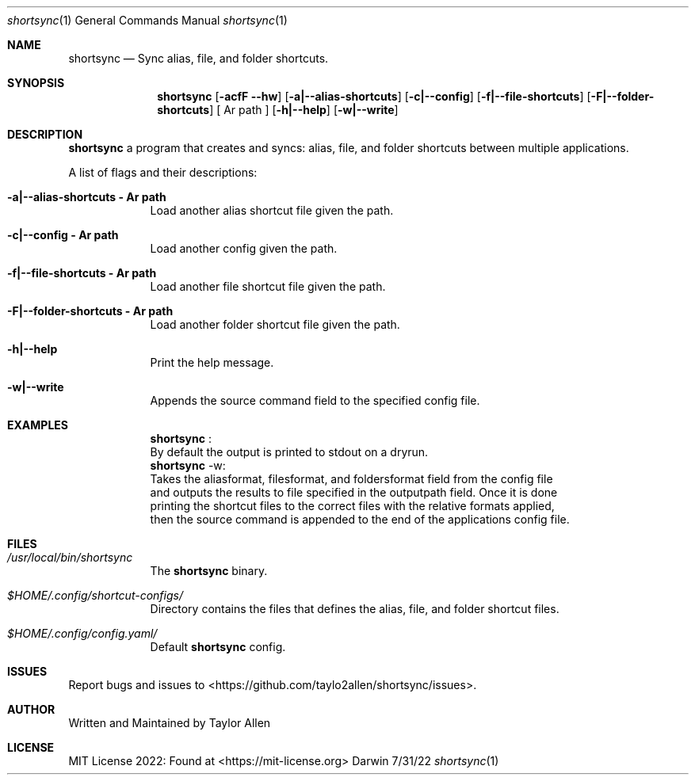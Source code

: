 .Dd 7/31/22
.Dt shortsync 1
.Os Darwin
.Sh NAME
.Nm shortsync
.Nd Sync alias, file, and folder shortcuts.
.Sh SYNOPSIS
.Nm
.Op Fl acfF -hw
.Op Fl a|--alias-shortcuts
.Op Fl c|--config
.Op Fl f|--file-shortcuts
.Op Fl F|--folder-shortcuts
.Op " Ar path "
.Op Fl h|--help
.Op Fl w|--write
.Sh DESCRIPTION
.Nm
a program that creates and syncs: alias, file, and folder shortcuts between multiple applications.
.Pp

A list of flags and their descriptions:
.Bl -tag -width -indent
.It Fl a|--alias-shortcuts " Ar path "
Load another alias shortcut file given the path.
.It Fl c|--config " Ar path "
Load another config given the path.
.It Fl f|--file-shortcuts " Ar path "
Load another file shortcut file given the path.
.It Fl F|--folder-shortcuts " Ar path "
Load another folder shortcut file given the path.
.It Fl h|--help
Print the help message.
.It Fl w|--write
Appends the source command field to the specified config file.
.El
.Pp
.Sh EXAMPLES
.Bl -tag -width -indent
.It
.Nm
:
.It
By default the output is printed to stdout on a dryrun.
.It
.Nm
-w:
.It
Takes the aliasformat, filesformat, and foldersformat field from the config file
.It
and outputs the results to file specified in the outputpath field. Once it is done
.It
printing the shortcut files to the correct files with the relative formats applied,
.It
then the source command is appended to the end of the applications config file.
.El
.Sh FILES
.Bl -tag -width -indent
.It Pa /usr/local/bin/shortsync
The
.Nm
binary.
.It Pa $HOME/.config/shortcut-configs/
Directory contains the files that defines the alias, file, and folder shortcut files.
.It Pa $HOME/.config/config.yaml/
Default
.Nm
config.
.El
.Sh ISSUES
Report bugs and issues to <https://github.com/taylo2allen/shortsync/issues>.
.Sh AUTHOR
Written and Maintained by Taylor Allen
.Sh LICENSE
MIT License 2022: Found at <https://mit-license.org>
